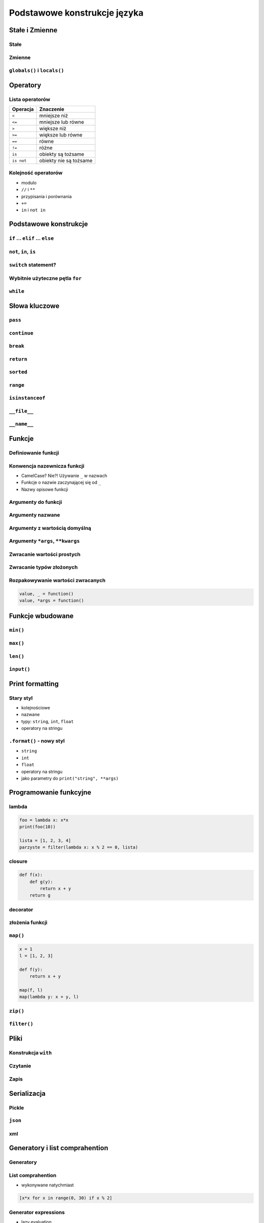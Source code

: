 *****************************
Podstawowe konstrukcje języka
*****************************


Stałe i Zmienne
===============

Stałe
-----

Zmienne
-------

``globals()`` i ``locals()``
----------------------------


Operatory
=========

Lista operatorów
----------------

+------------+-------------------------+
| Operacja   | Znaczenie               |
+============+=========================+
| ``<``      | mniejsze niż            |
+------------+-------------------------+
| ``<=``     | mniejsze lub równe      |
+------------+-------------------------+
| ``>``      | większe niż             |
+------------+-------------------------+
| ``>=``     | większe lub równe       |
+------------+-------------------------+
| ``==``     | równe                   |
+------------+-------------------------+
| ``!=``     | różne                   |
+------------+-------------------------+
| ``is``     | obiekty są tożsame      |
+------------+-------------------------+
| ``is not`` | obiekty nie są tożsame  |
+------------+-------------------------+

Kolejność operatorów
--------------------

* modulo
* ``//`` i ``**``
* przypisania i porównania
* ``+=``
* ``in`` i ``not in``


Podstawowe konstrukcje
======================

``if`` ... ``elif`` ... ``else``
--------------------------------

``not``, ``in``, ``is``
-----------------------

``switch`` statement?
---------------------

Wybitnie użyteczne pętla ``for``
--------------------------------

``while``
---------

Słowa kluczowe
==============

``pass``
--------

``continue``
------------

``break``
---------

``return``
----------

``sorted``
----------

``range``
---------

``isinstanceof``
----------------

``__file__``
------------

``__name__``
------------


Funkcje
=======

Definiowanie funkcji
--------------------

Konwencja nazewnicza funkcji
----------------------------

* CamelCase? Nie?! Używanie ``_`` w nazwach
* Funkcje o nazwie zaczynającej się od ``_``
* Nazwy opisowe funkcji

Argumenty do funkcji
--------------------

Argumenty nazwane
-----------------

Argumenty z wartością domyślną
------------------------------

Argumenty ``*args``, ``**kwargs``
---------------------------------

Zwracanie wartości prostych
---------------------------

Zwracanie typów złożonych
-------------------------

Rozpakowywanie wartości zwracanych
----------------------------------

.. code:: python

    value, _ = function()
    value, *args = function()


Funkcje wbudowane
=================

``min()``
---------

``max()``
---------

``len()``
---------

``input()``
-----------


Print formatting
================

Stary styl
----------

* kolejnościowe
* nazwane
* typy: ``string``, ``int``, ``float``
* operatory na stringu

``.format()`` - nowy styl
-------------------------

* ``string``
* ``int``
* ``float``
* operatory na stringu
* jako parametry do ``print("string", **args)``

Programowanie funkcyjne
=======================

lambda
------

.. code:: python

    foo = lambda x: x*x
    print(foo(10))

    lista = [1, 2, 3, 4]
    parzyste = filter(lambda x: x % 2 == 0, lista)

closure
-------

.. code:: python

    def f(x):
        def g(y):
            return x + y
        return g

decorator
---------

złożenia funkcji
----------------

``map()``
---------

.. code:: python

    x = 1
    l = [1, 2, 3]

    def f(y):
        return x + y

    map(f, l)
    map(lambda y: x + y, l)


``zip()``
---------

``filter()``
------------


Pliki
=====

Konstrukcja ``with``
--------------------

Czytanie
--------

Zapis
-----


Serializacja
============

Pickle
------

``json``
--------

xml
---


Generatory i list comprahention
===============================

Generatory
----------

List comprahention
------------------

* wykonywane natychmiast

.. code:: python

    [x*x for x in range(0, 30) if x % 2]

Generator expressions
---------------------

* lazy evaluation

.. code:: python

    (x*x for x in range(0, 30) if x % 2)

Operator ``yield``
------------------

Lazy evaluation
---------------

Iteratory
---------

* ``__next__()``
* ``raise StopIteration``

introspekcja
------------

Wyrażenia regularne
===================

Konstruowanie wyrażeń
---------------------

Wyciąganie parametrów (zmiennych)
---------------------------------

``match()``
-----------

``search()``
------------

``findall()`` i ``finditer()``
------------------------------

Greedy search
-------------

Wyjątki
=======

Po co są wyjątki?
-----------------

Najpopularniejsze wyjątki
-------------------------

+---------------------+-----------------------------------------------------------------------------------------------------------------------------------------------------------------------------------------------------------------------------------------------------------------------------------------------------+
| Nazwa wyjątku       | Opis                                                                                                                                                                                                                                                                                                |
+=====================+=====================================================================================================================================================================================================================================================================================================+
| AttributeError      | Raised when an attribute reference (see Attribute references) or assignment fails. (When an object does not support attribute references or attribute assignments at all, TypeError is raised.)                                                                                                     |
+---------------------+-----------------------------------------------------------------------------------------------------------------------------------------------------------------------------------------------------------------------------------------------------------------------------------------------------+
| ImportError         | Raised when an import statement fails to find the module definition or when a from ... import fails to find a name that is to be imported.                                                                                                                                                          |
+---------------------+-----------------------------------------------------------------------------------------------------------------------------------------------------------------------------------------------------------------------------------------------------------------------------------------------------+
| IndexError          | Raised when a sequence subscript is out of range. (Slice indices are silently truncated to fall in the allowed range; if an index is not an integer, TypeError is raised.)                                                                                                                          |
+---------------------+-----------------------------------------------------------------------------------------------------------------------------------------------------------------------------------------------------------------------------------------------------------------------------------------------------+
| KeyError            | Raised when a mapping (dictionary) key is not found in the set of existing keys.                                                                                                                                                                                                                    |
+---------------------+-----------------------------------------------------------------------------------------------------------------------------------------------------------------------------------------------------------------------------------------------------------------------------------------------------+
| KeyboardInterrupt   | Raised when the user hits the interrupt key (normally Control-C or Delete). During execution, a check for interrupts is made regularly. The exception inherits from BaseException so as to not be accidentally caught by code that catches Exception and thus prevent the interpreter from exiting. |
+---------------------+-----------------------------------------------------------------------------------------------------------------------------------------------------------------------------------------------------------------------------------------------------------------------------------------------------+
| NameError           | Raised when a local or global name is not found. This applies only to unqualified names. The associated value is an error message that includes the name that could not be found.                                                                                                                   |
+---------------------+-----------------------------------------------------------------------------------------------------------------------------------------------------------------------------------------------------------------------------------------------------------------------------------------------------+
| NotImplementedError | This exception is derived from RuntimeError. In user defined base classes, abstract methods should raise this exception when they require derived classes to override the method.                                                                                                                   |
+---------------------+-----------------------------------------------------------------------------------------------------------------------------------------------------------------------------------------------------------------------------------------------------------------------------------------------------+
| RuntimeError        | Raised when an error is detected that doesn’t fall in any of the other categories. The associated value is a string indicating what precisely went wrong.                                                                                                                                           |
+---------------------+-----------------------------------------------------------------------------------------------------------------------------------------------------------------------------------------------------------------------------------------------------------------------------------------------------+
| SyntaxError         | Raised when the parser encounters a syntax error. This may occur in an import statement, in a call to the built-in functions exec() or eval(), or when reading the initial script or standard input (also interactively).                                                                           |
+---------------------+-----------------------------------------------------------------------------------------------------------------------------------------------------------------------------------------------------------------------------------------------------------------------------------------------------+
| IndentationError    | Base class for syntax errors related to incorrect indentation. This is a subclass of SyntaxError.                                                                                                                                                                                                   |
+---------------------+-----------------------------------------------------------------------------------------------------------------------------------------------------------------------------------------------------------------------------------------------------------------------------------------------------+
| TypeError           | Raised when an operation or function is applied to an object of inappropriate type. The associated value is a string giving details about the type mismatch.                                                                                                                                        |
+---------------------+-----------------------------------------------------------------------------------------------------------------------------------------------------------------------------------------------------------------------------------------------------------------------------------------------------+

Przechwytywanie wyjątków
------------------------

* ``try``
* ``catch``
* ``finally``

Hierarchia wyjątków
-------------------

.. code::

    BaseException
     +-- SystemExit
     +-- KeyboardInterrupt
     +-- GeneratorExit
     +-- Exception
          +-- StopIteration
          +-- StopAsyncIteration
          +-- ArithmeticError
          |    +-- FloatingPointError
          |    +-- OverflowError
          |    +-- ZeroDivisionError
          +-- AssertionError
          +-- AttributeError
          +-- BufferError
          +-- EOFError
          +-- ImportError
          +-- LookupError
          |    +-- IndexError
          |    +-- KeyError
          +-- MemoryError
          +-- NameError
          |    +-- UnboundLocalError
          +-- OSError
          |    +-- BlockingIOError
          |    +-- ChildProcessError
          |    +-- ConnectionError
          |    |    +-- BrokenPipeError
          |    |    +-- ConnectionAbortedError
          |    |    +-- ConnectionRefusedError
          |    |    +-- ConnectionResetError
          |    +-- FileExistsError
          |    +-- FileNotFoundError
          |    +-- InterruptedError
          |    +-- IsADirectoryError
          |    +-- NotADirectoryError
          |    +-- PermissionError
          |    +-- ProcessLookupError
          |    +-- TimeoutError
          +-- ReferenceError
          +-- RuntimeError
          |    +-- NotImplementedError
          |    +-- RecursionError
          +-- SyntaxError
          |    +-- IndentationError
          |         +-- TabError
          +-- SystemError
          +-- TypeError
          +-- ValueError
          |    +-- UnicodeError
          |         +-- UnicodeDecodeError
          |         +-- UnicodeEncodeError
          |         +-- UnicodeTranslateError
          +-- Warning
               +-- DeprecationWarning
               +-- PendingDeprecationWarning
               +-- RuntimeWarning
               +-- SyntaxWarning
               +-- UserWarning
               +-- FutureWarning
               +-- ImportWarning
               +-- UnicodeWarning
               +-- BytesWarning
               +-- ResourceWarning
